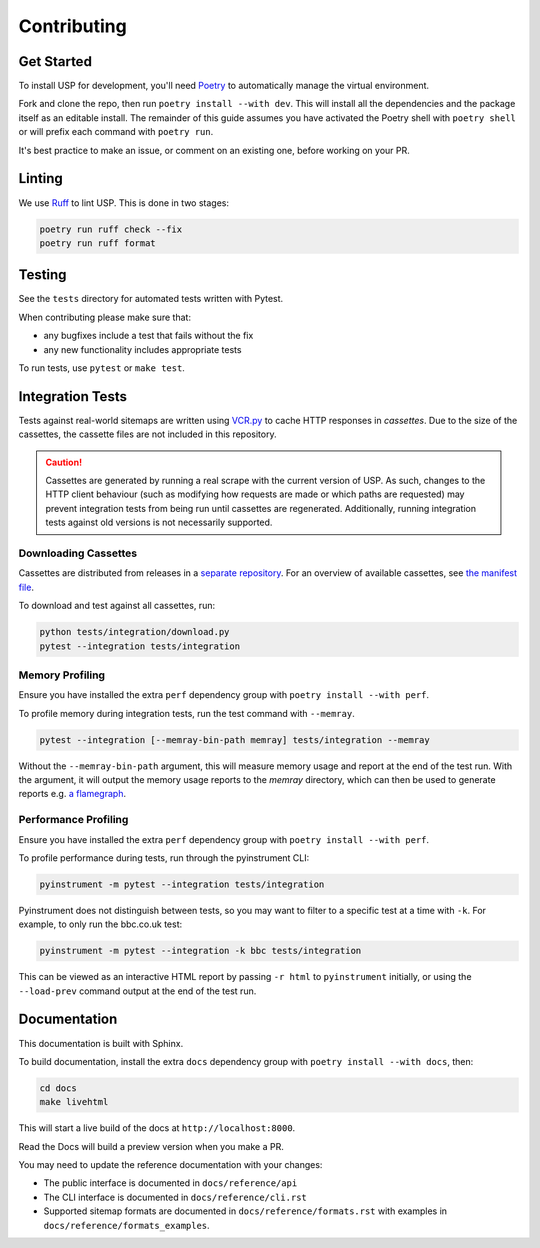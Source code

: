 Contributing
============

Get Started
-----------

To install USP for development, you'll need `Poetry <https://python-poetry.org/>`_ to automatically manage the virtual environment.

Fork and clone the repo, then run ``poetry install --with dev``. This will install all the dependencies and the package itself as an editable install. The remainder of this guide assumes you have activated the Poetry shell with ``poetry shell`` or will prefix each command with ``poetry run``.

It's best practice to make an issue, or comment on an existing one, before working on your PR.

Linting
-------

We use `Ruff <https://docs.astral.sh/ruff/>`_ to lint USP. This is done in two stages:

.. code-block:: bash

    poetry run ruff check --fix
    poetry run ruff format

Testing
-------

See the ``tests`` directory for automated tests written with Pytest.

When contributing please make sure that:

* any bugfixes include a test that fails without the fix
* any new functionality includes appropriate tests

To run tests, use ``pytest`` or ``make test``.

Integration Tests
-----------------

Tests against real-world sitemaps are written using `VCR.py <https://vcrpy.readthedocs.io/>`_ to cache HTTP responses in *cassettes*. Due to the size of the cassettes, the cassette files are not included in this repository.

.. caution::

    Cassettes are generated by running a real scrape with the current version of USP. As such, changes to the HTTP client behaviour (such as modifying how requests are made or which paths are requested) may prevent integration tests from being run until cassettes are regenerated. Additionally, running integration tests against old versions is not necessarily supported.

Downloading Cassettes
~~~~~~~~~~~~~~~~~~~~~

Cassettes are distributed from releases in a `separate repository <https://github.com/GateNLP/usp-test-cassettes>`_. For an overview of available cassettes, see `the manifest file <https://github.com/GateNLP/usp-test-cassettes/blob/main/manifest.json>`_.

To download and test against all cassettes, run:

.. code-block:: bash

    python tests/integration/download.py
    pytest --integration tests/integration

Memory Profiling
~~~~~~~~~~~~~~~~

Ensure you have installed the extra ``perf`` dependency group with ``poetry install --with perf``.

To profile memory during integration tests, run the test command with ``--memray``.

.. code-block:: bash

    pytest --integration [--memray-bin-path memray] tests/integration --memray

Without the ``--memray-bin-path`` argument, this will measure memory usage and report at the end of the test run.
With the argument, it will output the memory usage reports to the *memray* directory, which can then be used to generate reports e.g. `a flamegraph <https://bloomberg.github.io/memray/flamegraph.html>`_.

Performance Profiling
~~~~~~~~~~~~~~~~~~~~~

Ensure you have installed the extra ``perf`` dependency group with ``poetry install --with perf``.

To profile performance during tests, run through the pyinstrument CLI:

.. code-block:: bash

    pyinstrument -m pytest --integration tests/integration

Pyinstrument does not distinguish between tests, so you may want to filter to a specific test at a time with ``-k``. For example, to only run the bbc.co.uk test:

.. code-block:: bash

    pyinstrument -m pytest --integration -k bbc tests/integration

This can be viewed as an interactive HTML report by passing ``-r html`` to ``pyinstrument`` initially, or using the ``--load-prev`` command output at the end of the test run.

Documentation
-------------

This documentation is built with Sphinx.

To build documentation, install the extra ``docs`` dependency group with ``poetry install --with docs``, then:

.. code-block:: bash

    cd docs
    make livehtml

This will start a live build of the docs at ``http://localhost:8000``.

Read the Docs will build a preview version when you make a PR.

You may need to update the reference documentation with your changes:

* The public interface is documented in ``docs/reference/api``
* The CLI interface is documented in ``docs/reference/cli.rst``
* Supported sitemap formats are documented in ``docs/reference/formats.rst`` with examples in ``docs/reference/formats_examples``.